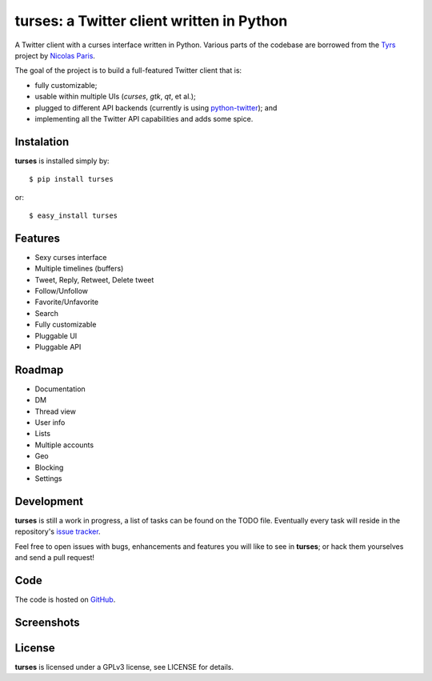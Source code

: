turses: a Twitter client written in Python
==========================================

A Twitter client with a curses interface written in Python. Various parts of the codebase 
are borrowed from the `Tyrs`_ project by `Nicolas Paris`_.

.. _`Tyrs`: http://tyrs.nicosphere.net
.. _`Nicolas Paris`: http://github.com/Nic0

The goal of the project is to build a full-featured Twitter client that is:

- fully  customizable;
- usable within multiple UIs (*curses*, *gtk*, *qt*, et al.);
- plugged to different API backends (currently is using `python-twitter`_); and 
- implementing all the Twitter API capabilities and adds some spice.

.. _`python-twitter`: http://code.google.com/p/python-twitter/

Instalation
-----------

**turses** is installed simply by:  ::

    $ pip install turses

or:  ::

    $ easy_install turses

Features
--------

- Sexy curses interface
- Multiple timelines (buffers)
- Tweet, Reply, Retweet, Delete tweet
- Follow/Unfollow
- Favorite/Unfavorite
- Search
- Fully customizable
- Pluggable UI
- Pluggable API

Roadmap
-------

- Documentation
- DM
- Thread view
- User info
- Lists
- Multiple accounts
- Geo
- Blocking
- Settings

Development
-----------

**turses** is still a work in progress, a list of tasks can be found on 
the TODO file. Eventually every task will reside in the repository's 
`issue tracker`_. 

.. _`issue tracker`: http://github.com/alejandrogomez/turses/issues

Feel free to open issues with bugs, enhancements and features you will like
to see in **turses**; or hack them yourselves and send a pull request!

Code
----

The code is hosted on `GitHub`_.

.. _`GitHub`: http://github.com/alejandrogomez/turses

Screenshots
-----------

.. image:: http://dialelo.com/img/turses_buffers.png

License
-------

**turses** is licensed under a GPLv3 license, see LICENSE for details.
